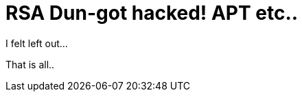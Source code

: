 = RSA Dun-got hacked! APT etc..
:hp-tags: appsec, apt, attackers, auroa, evilbadguys, fud

I felt left out...

That is all..
